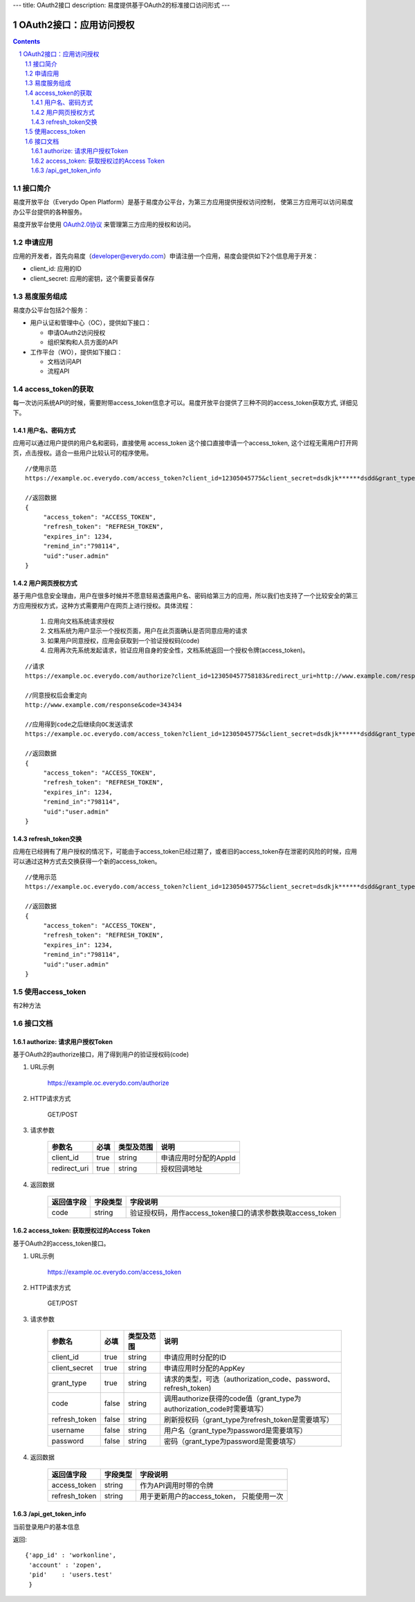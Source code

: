 ---
title: OAuth2接口
description: 易度提供基于OAuth2的标准接口访问形式
---

==================================
OAuth2接口：应用访问授权
==================================

.. sectnum:: 
.. contents::

接口简介
=============
易度开放平台（Everydo Open Platform）是基于易度办公平台，为第三方应用提供授权访问控制，
使第三方应用可以访问易度办公平台提供的各种服务。

易度开放平台使用 `OAuth2.0协议  <http://oauth.net/2/>`_  来管理第三方应用的授权和访问。

申请应用
===============
应用的开发者，首先向易度（developer@everydo.com）申请注册一个应用，易度会提供如下2个信息用于开发：

- client_id: 应用的ID
- client_secret: 应用的密钥，这个需要妥善保存


易度服务组成
==================================

易度办公平台包括2个服务：

- 用户认证和管理中心（OC），提供如下接口：

  - 申请OAuth2访问授权
  - 组织架构和人员方面的API
  
- 工作平台（WO），提供如下接口：

  - 文档访问API
  - 流程API

access_token的获取
==============================================
每一次访问系统API的时候，需要附带access_token信息才可以。易度开放平台提供了三种不同的access_token获取方式, 详细见下。


用户名、密码方式
----------------------------------

应用可以通过用户提供的用户名和密码，直接使用 access_token 这个接口直接申请一个access_token, 这个过程无需用户打开网页，点击授权。适合一些用户比较认可的程序使用。

::

  //使用示范
  https://example.oc.everydo.com/access_token?client_id=12305045775&client_secret=dsdkjk******dsdd&grant_type=password&username=users.admin&password=34398923

  //返回数据
  {
       "access_token": "ACCESS_TOKEN",
       "refresh_token": "REFRESH_TOKEN",
       "expires_in": 1234,
       "remind_in":"798114",
       "uid":"user.admin"
  }


用户网页授权方式
----------------------------------

基于用户信息安全理由，用户在很多时候并不愿意轻易透露用户名、密码给第三方的应用，所以我们也支持了一个比较安全的第三方应用授权方式，这种方式需要用户在网页上进行授权。具体流程：

    1. 应用向文档系统请求授权
    2. 文档系统为用户显示一个授权页面，用户在此页面确认是否同意应用的请求
    3. 如果用户同意授权，应用会获取到一个验证授权码(code)
    4. 应用再次先系统发起请求，验证应用自身的安全性，文档系统返回一个授权令牌(access_token)。

:: 

  //请求
  https://example.oc.everydo.com/authorize?client_id=123050457758183&redirect_uri=http://www.example.com/response

  //同意授权后会重定向
  http://www.example.com/response&code=343434

  //应用得到code之后继续向OC发送请求
  https://example.oc.everydo.com/access_token?client_id=12305045775&client_secret=dsdkjk******dsdd&grant_type=code&code=343434

  //返回数据
  {
       "access_token": "ACCESS_TOKEN",
       "refresh_token": "REFRESH_TOKEN",
       "expires_in": 1234,
       "remind_in":"798114",
       "uid":"user.admin"
  }

refresh_token交换
----------------------------------

应用在已经拥有了用户授权的情况下，可能由于access_token已经过期了，或者旧的access_token存在泄密的风险的时候，应用可以通过这种方式去交换获得一个新的access_token。

::

  //使用示范
  https://example.oc.everydo.com/access_token?client_id=12305045775&client_secret=dsdkjk******dsdd&grant_type=refresh_token&refresh_token=434fhjfhs******dsdkj

  //返回数据
  {
       "access_token": "ACCESS_TOKEN",
       "refresh_token": "REFRESH_TOKEN",
       "expires_in": 1234,
       "remind_in":"798114",
       "uid":"user.admin"
  }

使用access_token
===========================================
有2种方法


接口文档
===================


authorize: 请求用户授权Token
--------------------------------------------------
基于OAuth2的authorize接口，用了得到用户的验证授权码(code)

1. URL示例

    https://example.oc.everydo.com/authorize

2. HTTP请求方式

    GET/POST

3. 请求参数

    =============  ======== ===============   =========================================================
    参数名            必填   类型及范围            说明
    =============  ======== ===============   =========================================================
    client_id       true     string	            申请应用时分配的AppId
    redirect_uri    true     string	            授权回调地址
    =============  ======== ===============   =========================================================


4. 返回数据

    =========== =========== ==========================================================
    返回值字段  字段类型    字段说明
    =========== =========== ==========================================================
    code        string      验证授权码，用作access_token接口的请求参数换取access_token
    =========== =========== ==========================================================



access_token: 获取授权过的Access Token
-----------------------------------------------------------
基于OAuth2的access_token接口。

1. URL示例

    https://example.oc.everydo.com/access_token

2. HTTP请求方式

    GET/POST

3. 请求参数

    =============  ===== ===============   =====================================================================
    参数名          必填      类型及范围            说明
    =============  ===== ===============   =====================================================================
    client_id      true   string           申请应用时分配的ID
    client_secret  true   string	         申请应用时分配的AppKey
    grant_type     true   string           请求的类型，可选（authorization_code、password、refresh_token)
    code           false  string           调用authorize获得的code值（grant_type为authorization_code时需要填写）
    refresh_token  false  string           刷新授权码（grant_type为refresh_token是需要填写）
    username       false  string           用户名（grant_type为password是需要填写）
    password       false  string           密码（grant_type为password是需要填写）
    =============  ===== ===============   =====================================================================


4. 返回数据

    =============== =========== ========================================================
    返回值字段      字段类型    字段说明
    =============== =========== ========================================================
    access_token    string      作为API调用时带的令牌
    refresh_token   string      用于更新用户的access_token， 只能使用一次
    =============== =========== ========================================================



/api_get_token_info
--------------------------------------
当前登录用户的基本信息

返回::
   
   {'app_id' : 'workonline',
    'account' : 'zopen',
    'pid'    : 'users.test'
    }

